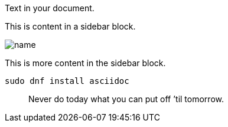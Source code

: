 Text in your document.

****
This is content in a sidebar block.

image::name.png[]

This is more content in the sidebar block.
****

[listing]
sudo dnf install asciidoc

[quote]
Never do today what you can put off `'til tomorrow.
